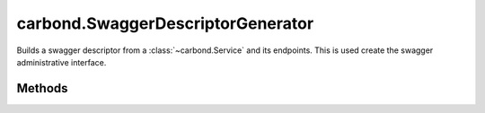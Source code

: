 .. class:: carbond.SwaggerDescriptorGenerator
    :heading:

.. |br| raw:: html

   <br />

==================================
carbond.SwaggerDescriptorGenerator
==================================

Builds a swagger descriptor from a :class:`~carbond.Service` and its endpoints. This is used create the swagger administrative interface.

Methods
-------

.. class:: carbond.SwaggerDescriptorGenerator
    :noindex:
    :hidden:

    .. function:: carbond.SwaggerDescriptorGenerator.generateSwaggerDescriptor(service, req)

        :param service: The service instance to generate a descriptor for
        :type service: :class:`~carbond.Service`
        :param req: Use the request, if present, to update the host field in the descriptor
        :type req: :class:`~carbond.Request`
        :rtype: Object

        Generates the descriptor
